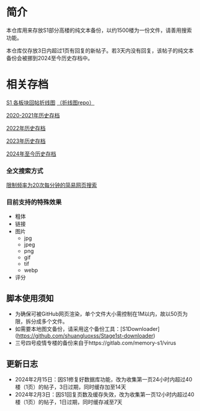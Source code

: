 * 简介

本仓库用来存放S1部分高楼的纯文本备份，以约1500楼为一份文件，请善用搜索功能。

本仓库仅存放3日内超过1页有回复的新帖子。若3天内没有回复，该帖子的纯文本备份会被挪到2024至今历史存档中。

* 相关存档

[[https://tomoemami.github.io/][S1 各板块回帖折线图]] [[https://github.com/TomoeMami/tomoemami.github.io][（折线图repo）]]

[[https://github.com/TomoeMami/S1PlainTextArchive2021][2020-2021年历史存档]]

[[https://github.com/TomoeMami/S1PlainTextArchive2022][2022年历史存档]]

[[https://github.com/TomoeMami/S1PlainTextArchive2023][2023年历史存档]]

[[https://github.com/TomoeMami/S1PlainTextArchive2024][2024年至今历史存档]]

*** 全文搜索方式

[[http://175.27.249.201:8000/][限制频率为20次每分钟的简易网页搜索]]

*** 目前支持的特殊效果

- 粗体
- 链接
- 图片
    - jpg
    - jpeg
    - png
    - gif
    - tif
    - webp
- 评分

** 脚本使用须知

- 为确保可被GitHub网页渲染，单个文件大小需控制在1M以内，故以50页为限，拆分成多个文件。
- 如需要本地图文备份，请采用这个备份工具：[S1Downloader](https://github.com/shuangluoxss/Stage1st-downloader)
- 三号四号疫情专楼的备份来自于https://gitlab.com/memory-s1/virus

** 更新日志

- 2024年2月15日：因S1修复好数据库功能，改为收集第一页24小时内超过40楼（1页）的帖子，3日过期，同时缓存加至14天
- 2024年2月3日：因S1回复页数及缓存失效，改为收集第一页12小时内超过40楼（1页）的帖子，1日过期，同时缓存减至7天
